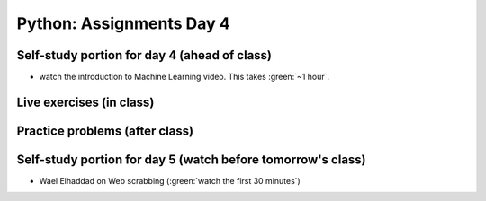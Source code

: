 Python: Assignments Day 4
=========================


Self-study portion for day 4 (ahead of class)
-----------

* watch the introduction to Machine Learning video. This takes :green:`~1 hour`.

.. raw:: html

   <p><iframe width="560" height="315" src="https://www.youtube.com/embed/JuWQmyGzEG0" frameborder="0" allow="accelerometer; autoplay; encrypted-media; gyroscope; picture-in-picture" allowfullscreen></iframe></p>



Live exercises (in class)
--------


Practice problems (after class)
---------


Self-study portion for day 5 (watch before tomorrow's class)
-----------


* Wael Elhaddad on Web scrabbing (:green:`watch the first 30 minutes`)

.. raw:: html

   <p><iframe width="560" height="315" src="https://www.youtube.com/embed/VH-slcnmTJc" frameborder="0" allow="accelerometer; autoplay; encrypted-media; gyroscope; picture-in-picture" allowfullscreen></iframe></p>

